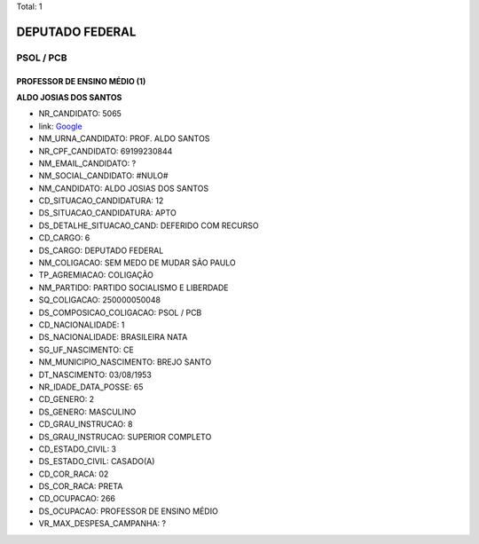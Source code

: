 Total: 1

DEPUTADO FEDERAL
================

PSOL / PCB
----------

PROFESSOR DE ENSINO MÉDIO (1)
.............................

**ALDO JOSIAS DOS SANTOS**

- NR_CANDIDATO: 5065
- link: `Google <https://www.google.com/search?q=ALDO+JOSIAS+DOS+SANTOS>`_
- NM_URNA_CANDIDATO: PROF. ALDO SANTOS
- NR_CPF_CANDIDATO: 69199230844
- NM_EMAIL_CANDIDATO: ?
- NM_SOCIAL_CANDIDATO: #NULO#
- NM_CANDIDATO: ALDO JOSIAS DOS SANTOS
- CD_SITUACAO_CANDIDATURA: 12
- DS_SITUACAO_CANDIDATURA: APTO
- DS_DETALHE_SITUACAO_CAND: DEFERIDO COM RECURSO
- CD_CARGO: 6
- DS_CARGO: DEPUTADO FEDERAL
- NM_COLIGACAO: SEM MEDO DE MUDAR SÃO PAULO
- TP_AGREMIACAO: COLIGAÇÃO
- NM_PARTIDO: PARTIDO SOCIALISMO E LIBERDADE
- SQ_COLIGACAO: 250000050048
- DS_COMPOSICAO_COLIGACAO: PSOL / PCB
- CD_NACIONALIDADE: 1
- DS_NACIONALIDADE: BRASILEIRA NATA
- SG_UF_NASCIMENTO: CE
- NM_MUNICIPIO_NASCIMENTO: BREJO SANTO
- DT_NASCIMENTO: 03/08/1953
- NR_IDADE_DATA_POSSE: 65
- CD_GENERO: 2
- DS_GENERO: MASCULINO
- CD_GRAU_INSTRUCAO: 8
- DS_GRAU_INSTRUCAO: SUPERIOR COMPLETO
- CD_ESTADO_CIVIL: 3
- DS_ESTADO_CIVIL: CASADO(A)
- CD_COR_RACA: 02
- DS_COR_RACA: PRETA
- CD_OCUPACAO: 266
- DS_OCUPACAO: PROFESSOR DE ENSINO MÉDIO
- VR_MAX_DESPESA_CAMPANHA: ?

